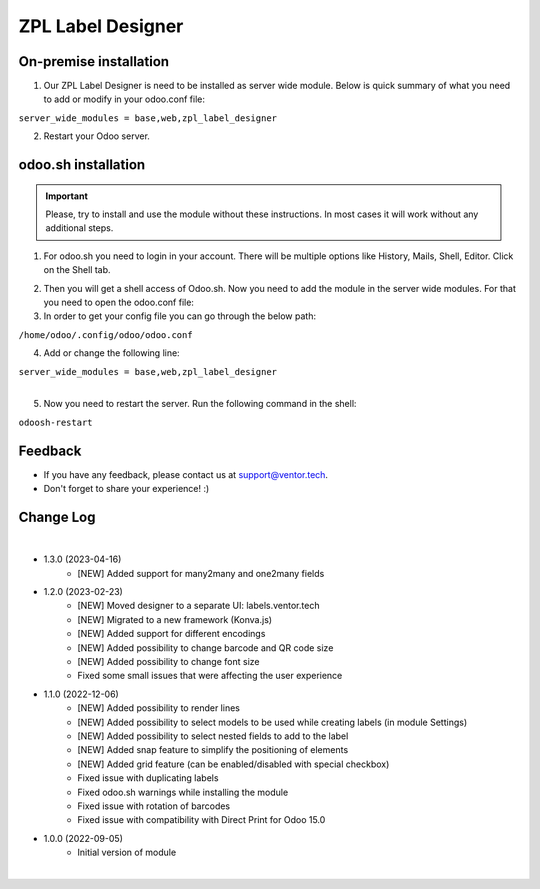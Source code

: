 ===================
 ZPL Label Designer
===================


On-premise installation
=======================

1. Our ZPL Label Designer is need to be installed as server wide module. Below is quick summary of what you need to add or modify in your odoo.conf file:

| ``server_wide_modules = base,web,zpl_label_designer``

2. Restart your Odoo server.

odoo.sh installation
====================

.. important::
    Please, try to install and use the module without these instructions. In most cases it will work without any additional steps.

1. For odoo.sh you need to login in your account. There will be multiple options like History, Mails, Shell, Editor. Click on the Shell tab.

.. image:: images/docs-1.png
   :align: center
   :class: w-100
   :alt: Click on Shell button

2. Then you will get a shell access of Odoo.sh. Now you need to add the module in the server wide modules. For that you need to open the odoo.conf file:

3. In order to get your config file you can go through the below path:

| ``/home/odoo/.config/odoo/odoo.conf``

4. Add or change the following line:

| ``server_wide_modules = base,web,zpl_label_designer``

|

.. image:: images/docs-2.png
   :align: center
   :class: w-100
   :alt: Add of modify server_wide_modules

5. Now you need to restart the server. Run the following command in the shell:

| ``odoosh-restart``

Feedback
========

- If you have any feedback, please contact us at support@ventor.tech.
- Don't forget to share your experience! :)

Change Log
==========

|

* 1.3.0 (2023-04-16)
    - [NEW] Added support for many2many and one2many fields

* 1.2.0 (2023-02-23)
    - [NEW] Moved designer to a separate UI: labels.ventor.tech
    - [NEW] Migrated to a new framework (Konva.js)
    - [NEW] Added support for different encodings
    - [NEW] Added possibility to change barcode and QR code size
    - [NEW] Added possibility to change font size
    - Fixed some small issues that were affecting the user experience

* 1.1.0 (2022-12-06)
    - [NEW] Added possibility to render lines
    - [NEW] Added possibility to select models to be used while creating labels (in module Settings)
    - [NEW] Added possibility to select nested fields to add to the label
    - [NEW] Added snap feature to simplify the positioning of elements
    - [NEW] Added grid feature (can be enabled/disabled with special checkbox)
    - Fixed issue with duplicating labels
    - Fixed odoo.sh warnings while installing the module
    - Fixed issue with rotation of barcodes
    - Fixed issue with compatibility with Direct Print for Odoo 15.0

* 1.0.0 (2022-09-05)
    - Initial version of module

|
